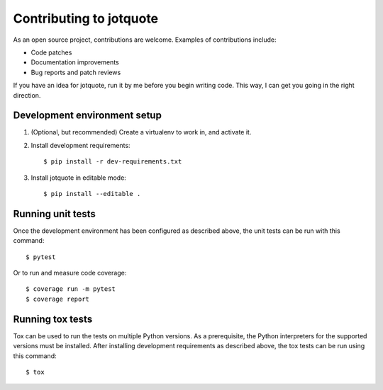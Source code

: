 Contributing to jotquote
========================

As an open source project, contributions are welcome.  Examples of
contributions include:

* Code patches
* Documentation improvements
* Bug reports and patch reviews

If you have an idea for jotquote, run it by me before you begin
writing code.  This way, I can get you going in the right direction.

Development environment setup
-----------------------------
1. (Optional, but recommended) Create a virtualenv to work in, and activate it.

2. Install development requirements::

    $ pip install -r dev-requirements.txt

3.  Install jotquote in editable mode::

    $ pip install --editable .

Running unit tests
------------------
Once the development environment has been configured as described above,
the unit tests can be run with this command::

    $ pytest

Or to run and measure code coverage::

    $ coverage run -m pytest
    $ coverage report


Running tox tests
-----------------
Tox can be used to run the tests on multiple Python versions.  As a
prerequisite, the Python interpreters for the supported versions must
be installed.  After installing development requirements as described above,
the tox tests can be run using this command::

    $ tox


